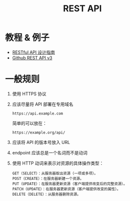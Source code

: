 #+TITLE:      REST API

* 目录                                                    :TOC_4_gh:noexport:
- [[#教程--例子][教程 & 例子]]
- [[#一般规则][一般规则]]

* 教程 & 例子
  + [[http://www.ruanyifeng.com/blog/2014/05/restful_api.html][RESTful API 设计指南]]
  + [[https://developer.github.com/v3/][Github REST API v3]]

* 一般规则
  1. 使用 HTTPS 协议
  2. 应该尽量将 API 部署在专用域名
     #+BEGIN_EXAMPLE
       https://api.example.com
     #+END_EXAMPLE

     简单的可以放在：
     #+BEGIN_EXAMPLE
       https://example.org/api/
     #+END_EXAMPLE
  3. 应该将 API 的版本号放入 URL
  4. endpoint 应该总是一个名词而不是动词
  5. 使用 HTTP 动词来表示对资源的具体操作类型：
     #+BEGIN_EXAMPLE
       GET（SELECT）：从服务器取出资源（一项或多项）。
       POST（CREATE）：在服务器新建一个资源。
       PUT（UPDATE）：在服务器更新资源（客户端提供改变后的完整资源）。
       PATCH（UPDATE）：在服务器更新资源（客户端提供改变的属性）。
       DELETE（DELETE）：从服务器删除资源。
     #+END_EXAMPLE

